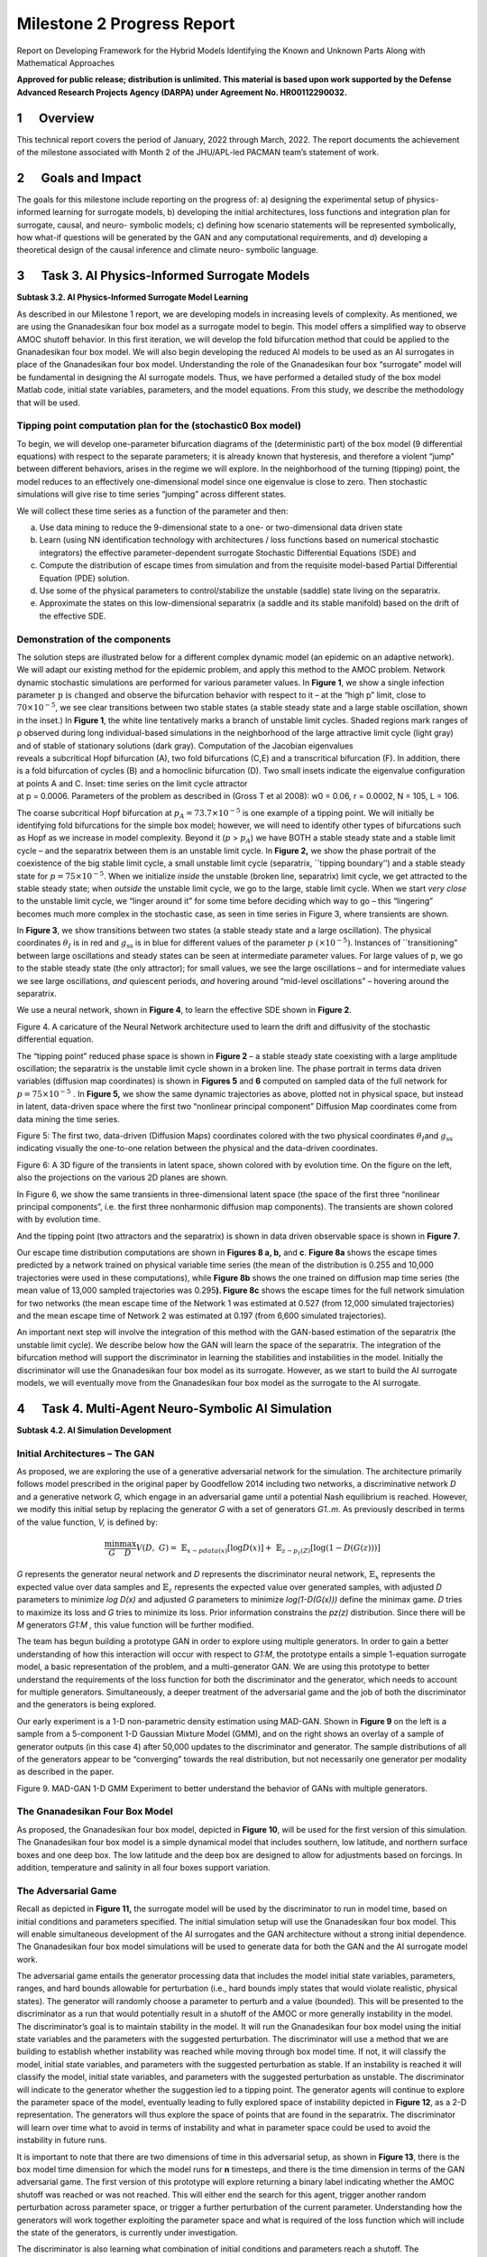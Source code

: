 ===========================
Milestone 2 Progress Report
===========================
Report on Developing Framework for the Hybrid Models
Identifying the Known and Unknown Parts Along with Mathematical
Approaches


**Approved for public release; distribution is unlimited. This material is based upon work supported by the Defense Advanced Research Projects Agency (DARPA) under Agreement No. HR00112290032.**



1      Overview
========

This technical report covers the period of January, 2022 through March,
2022. The report documents the achievement of the milestone associated
with Month 2 of the JHU/APL-led PACMAN team’s statement of work. 

2      Goals and Impact
================

The goals for this milestone include reporting on the progress of: a)
designing the experimental setup of physics-informed learning for
surrogate models, b) developing the initial architectures, loss
functions and integration plan for surrogate, causal, and neuro-
symbolic models; c) defining how scenario statements will be represented
symbolically, how what-if questions will be generated by the GAN and any
computational requirements, and d) developing a theoretical design of
the causal inference and climate neuro- symbolic language.

3      Task 3. AI Physics-Informed Surrogate Models
============================================

**Subtask 3.2. AI Physics-Informed Surrogate Model Learning**

As described in our Milestone 1 report, we are developing models in
increasing levels of complexity. As mentioned, we are using the
Gnanadesikan four box model as a surrogate model to begin. This model
offers a simplified way to observe AMOC shutoff behavior. In this first
iteration, we will develop the fold bifurcation method that could be
applied to the Gnanadesikan four box model. We will also begin
developing the reduced AI models to be used as an AI surrogates in place
of the Gnanadesikan four box model. Understanding the role of the
Gnanadesikan four box “surrogate” model will be fundamental in designing
the AI surrogate models. Thus, we have performed a detailed study of the
box model Matlab code, initial state variables, parameters, and the
model equations. From this study, we describe the methodology that will
be used.

Tipping point computation plan for the (stochastic0 Box model)
--------------------------------------------------------------

To begin, we will develop one-parameter bifurcation diagrams of the
(deterministic part) of the box model (9 differential equations) with
respect to the separate parameters; it is already known that hysteresis,
and therefore a violent “jump” between different behaviors, arises in
the regime we will explore. In the neighborhood of the turning (tipping)
point, the model reduces to an effectively one-dimensional model since
one eigenvalue is close to zero. Then stochastic simulations will give
rise to time series “jumping” across different states.

We will collect these time series as a function of the parameter and
then:

(a) Use data mining to reduce the 9-dimensional state to a one- or
    two-dimensional data driven state

(b) Learn (using NN identification technology with architectures / loss
    functions based on numerical stochastic integrators) the effective
    parameter-dependent surrogate Stochastic Differential Equations
    (SDE) and

(c) Compute the distribution of escape times from simulation and from
    the requisite model-based Partial Differential Equation (PDE)
    solution.

(d) Use some of the physical parameters to control/stabilize the
    unstable (saddle) state living on the separatrix.

(e) Approximate the states on this low-dimensional separatrix (a saddle
    and its stable manifold) based on the drift of the effective SDE.

|image1|\ Demonstration of the components
-----------------------------------------

| |image2|\ The solution steps are illustrated below for a different
  complex dynamic model (an epidemic on an adaptive network). We will
  adapt our existing method for the epidemic problem, and apply this
  method to the AMOC problem. Network dynamic stochastic simulations are
  performed for various parameter values. In **Figure 1**, we show a
  single infection
  parameter\ :math:`\text{\ p\ }\text{is\ changed}\ `\ and observe the
  bifurcation behavior with respect to it – at the “high p” limit, close
  to :math:`70 \times 10^{- 5}`, we see clear transitions between two
  stable states (a stable steady state and a large stable oscillation,
  shown in the inset.) In **Figure 1**, the white line tentatively marks
  a branch of unstable limit cycles. Shaded regions mark ranges of ρ
  observed during long individual-based simulations in the neighborhood
  of the large attractive limit cycle (light gray) and of stable of
  stationary solutions (dark gray). Computation of the Jacobian
  eigenvalues
| reveals a subcritical Hopf bifurcation (A), two fold bifurcations
  (C,E) and a transcritical bifurcation (F). In addition, there is a
  fold bifurcation of cycles (B) and a homoclinic bifurcation (D). Two
  small insets indicate the eigenvalue configuration at points A and C.
  Inset: time series on the limit cycle attractor
| at p = 0.0006. Parameters of the problem as described in (Gross T et
  al 2008): w0 = 0.06, r = 0.0002, N = 105, L = 106.

The coarse subcritical Hopf bifurcation at
:math:`p_{A} = 73.7 \times 10^{- 5}` is one example of a tipping point.
We will initially be identifying fold bifurcations for the simple box
model; however, we will need to identify other types of bifurcations
such as Hopf as we increase in model complexity. Beyond it (:math:`p` >
:math:`p_{A}`) we have BOTH a stable steady state and a stable limit
cycle – and the separatrix between them is an unstable limit cycle. In
**Figure 2,** we show the phase portrait of the coexistence of the big
stable limit cycle, a small unstable limit cycle (separatrix, \``tipping
boundary’’) and a stable steady state for
:math:`p = 75 \times 10^{- 5}`. When we initialize *inside* the unstable
(broken line, separatrix) limit cycle, we get attracted to the stable
steady state; when *outside* the unstable limit cycle, we go to the
large, stable limit cycle. When we start *very close* to the unstable
limit cycle, we “linger around it” for some time before deciding which
way to go – this “lingering” becomes much more complex in the stochastic
case, as seen in time series in Figure 3, where transients are shown.

|image3|\ In **Figure 3**, we show transitions between two states (a
stable steady state and a large oscillation). The physical coordinates
:math:`\theta_{Ι}` is in red and :math:`g_{\text{ss}}` is in blue for
different values of the parameter :math:`p\ ( \times 10^{- 5})`.
Instances of \``transitioning” between large oscillations and steady
states can be seen at intermediate parameter values. For large values of
p, we go to the stable steady state (the only attractor); for small
values, we see the large oscillations – and for intermediate values we
see large oscillations, *and* quiescent periods, *and* hovering around
“mid-level oscillations” – hovering around the separatrix.

We use a neural network, shown in **Figure 4**, to learn the effective
SDE shown in **Figure 2**.

.. image::_static/media2/image10.png
   :alt: Diagram Description automatically generated
   :width: 4.43188in
   :height: 1.7in

Figure 4. A caricature of the Neural Network architecture used to learn
the drift and diffusivity of the stochastic differential equation.

The “tipping point” reduced phase space is shown in **Figure 2** – a
stable steady state coexisting with a large amplitude oscillation; the
separatrix is the unstable limit cycle shown in a broken line. The phase
portrait in terms data driven variables (diffusion map coordinates) is
shown in **Figures 5** and **6** computed on sampled data of the full
network for :math:`p = 75 \times 10^{- 5}\ `. In **Figure 5,** we show
the same dynamic trajectories as above, plotted not in physical space,
but instead in latent, data-driven space where the first two “nonlinear
principal component” Diffusion Map coordinates come from data mining the
time series.

.. image:: _static/media2/image11.png
   :alt: Chart Description automatically generated
   :width: 6.69663in
   :height: 2.51124in

Figure 5: The first two, data-driven (Diffusion Maps) coordinates
colored with the two physical coordinates :math:`\theta_{Ι}`\ and
:math:`g_{\text{ss}}` indicating visually the one-to-one relation
between the physical and the data-driven coordinates.

.. image:: _static/media2/image12.png
   :alt: Diagram Description automatically generated with low confidence
   :width: 6.58427in
   :height: 2.74345in

Figure 6: A 3D figure of the transients in latent space, shown colored
with by evolution time. On the figure on the left, also the projections
on the various 2D planes are shown.

|image4|\ In Figure 6, we show the same transients in three-dimensional
latent space (the space of the first three “nonlinear principal
components”, i.e. the first three nonharmonic diffusion map components).
The transients are shown colored with by evolution time.

And the tipping point (two attractors and the separatrix) is shown in
data driven observable space is shown in **Figure 7**.

Our escape time distribution computations are shown in **Figures 8 a,
b,** and **c**. **Figure 8a** shows the escape times predicted by a
network trained on physical variable time series (the mean of the
distribution is 0.255 and 10,000 trajectories were used in these
computations), while **Figure 8b** shows the one trained on diffusion
map time series (the mean value of 13,000 sampled trajectories was
0.295\ **). Figure 8c** shows the escape times for the full network
simulation for two networks (the mean escape time of the Network 1 was
estimated at 0.527 (from 12,000 simulated trajectories) and the mean
escape time of Network 2 was estimated at 0.197 (from 6,600 simulated
trajectories).

|image5|\ An important next step will involve the integration of this
method with the GAN-based estimation of the separatrix (the unstable
limit cycle). We describe below how the GAN will learn the space of the
separatrix. The integration of the bifurcation method will support the
discriminator in learning the stabilities and instabilities in the
model. Initially the discriminator will use the Gnanadesikan four box
model as its surrogate. However, as we start to build the AI surrogate
models, we will eventually move from the Gnanadesikan four box model as
the surrogate to the AI surrogate.

4      Task 4. Multi-Agent Neuro-Symbolic AI Simulation
================================================

**Subtask 4.2. AI Simulation Development**

Initial Architectures – The GAN
-------------------------------

As proposed, we are exploring the use of a generative adversarial
network for the simulation. The architecture primarily follows model
prescribed in the original paper by Goodfellow 2014 including two
networks, a discriminative network *D* and a generative network *G,*
which engage in an adversarial game until a potential Nash equilibrium
is reached. However, we modify this initial setup by replacing the
generator *G* with a set of generators *G\ 1..m*. As previously
described in terms of the value function, *V,* is defined by:

.. math:: \frac{\min}{G}\frac{\max}{D}V(D,\ G) = \ \mathbb{E}_{x\sim pdata(x)}\lbrack\log{D(x)\rbrack + \ }\mathbb{E}_{z\sim p_{z}(Z)}\left\lbrack \log\left( 1 - D\left( G(z) \right) \right) \right\rbrack

*G* represents the generator neural network and *D* represents the
discriminator neural network, :math:`\mathbb{E}_{x}` represents the
expected value over data samples and :math:`\mathbb{E}_{z}` represents
the expected value over generated samples, with adjusted *D* parameters
to minimize *log D(x)* and adjusted *G* parameters to minimize
*log(1-D(G(x)))* define the minimax game. *D* tries to maximize its loss
and *G* tries to minimize its loss. Prior information constrains the
*p\ z\ (z)* distribution. Since there will be *M* generators *G\ 1:M ,*
this value function will be further modified.

The team has begun building a prototype GAN in order to explore using
multiple generators. In order to gain a better understanding of how this
interaction will occur with respect to *G\ 1:M*, the prototype entails a
simple 1-equation surrogate model, a basic representation of the
problem, and a multi-generator GAN. We are using this prototype to
better understand the requirements of the loss function for both the
discriminator and the generator, which needs to account for multiple
generators. Simultaneously, a deeper treatment of the adversarial game
and the job of both the discriminator and the generators is being
explored.

Our early experiment is a 1-D non-parametric density estimation using
MAD-GAN. Shown in **Figure 9** on the left is a sample from a
5-component 1-D Gaussian Mixture Model (GMM), and on the right shows an
overlay of a sample of generator outputs (in this case 4) after 50,000
updates to the discriminator and generator. The sample distributions of
all of the generators appear to be “converging” towards the real
distribution, but not necessarily one generator per modality as
described in the paper.

.. image:: _static/media2/image17.png
   :width: 6.5in
   :height: 2.15486in

Figure 9. MAD-GAN 1-D GMM Experiment to better understand the behavior
of GANs with multiple generators.

The Gnanadesikan Four Box Model
-------------------------------

|image6|\ As proposed, the Gnanadesikan four box model, depicted in
**Figure 10**, will be used for the first version of this simulation.
The Gnanadesikan four box model is a simple dynamical model that
includes southern, low latitude, and northern surface boxes and one deep
box. The low latitude and the deep box are designed to allow for
adjustments based on forcings. In addition, temperature and salinity in
all four boxes support variation.

The Adversarial Game
--------------------

|image7|\ Recall as depicted in **Figure 11\ ,** the surrogate model
will be used by the discriminator to run in model time, based on initial
conditions and parameters specified. The initial simulation setup will
use the Gnanadesikan four box model. This will enable simultaneous
development of the AI surrogates and the GAN architecture without a
strong initial dependence. The Gnanadesikan four box model simulations
will be used to generate data for both the GAN and the AI surrogate
model work.

|image8|\ The adversarial game entails the generator processing data
that includes the model initial state variables, parameters, ranges, and
hard bounds allowable for perturbation (i.e., hard bounds imply states
that would violate realistic, physical states). The generator will
randomly choose a parameter to perturb and a value (bounded). This will
be presented to the discriminator as a run that would potentially result
in a shutoff of the AMOC or more generally instability in the model. The
discriminator’s goal is to maintain stability in the model. It will run
the Gnanadesikan four box model using the initial state variables and
the parameters with the suggested perturbation. The discriminator will
use a method that we are building to establish whether instability was
reached while moving through box model time. If not, it will classify
the model, initial state variables, and parameters with the suggested
perturbation as stable. If an instability is reached it will classify
the model, initial state variables, and parameters with the suggested
perturbation as unstable. The discriminator will indicate to the
generator whether the suggestion led to a tipping point. The generator
agents will continue to explore the parameter space of the model,
eventually leading to fully explored space of instability depicted in
**Figure 12**, as a 2-D representation. The generators will thus explore
the space of points that are found in the separatrix. The discriminator
will learn over time what to avoid in terms of instability and what in
parameter space could be used to avoid the instability in future runs.

|image9|\ It is important to note that there are two dimensions of time
in this adversarial setup, as shown in **Figure 13**, there is the box
model time dimension for which the model runs for **n** timesteps, and
there is the time dimension in terms of the GAN adversarial game. The
first version of this prototype will explore returning a binary label
indicating whether the AMOC shutoff was reached or was not reached. This
will either end the search for this agent, trigger another random
perturbation across parameter space, or trigger a further perturbation
of the current parameter. Understanding how the generators will work
together exploiting the parameter space and what is required of the loss
function which will include the state of the generators, is currently
under investigation.

The discriminator is also learning what combination of initial
conditions and parameters reach a shutoff. The discriminator has a set
of input samples which are built from simulated box model runs. The set
of input samples will be used to train the discriminator to learn which
combination of parameters and initial conditions lead to a shutoff and
which do not. As the generators present new potential combinations, the
discriminator will run out the model with the presented combinations.
These eventual runs will enable the discriminator to learn
generalizations that lead to both instabilities and stabilities in the
model.

Neuro-Symbolic Language
-----------------------

In order to develop the neuro-symbolic language the team has devised a
simple question that can be traced through the equations to the box
model code.

The Example Question:

*Does the stability of the overturning depend on the pathways and
sensitivities of water mass transformation in the Southern Ocean?*

How this question translates to the Gnanadesikan four box model is
defined as follows.

Water mass transformation in the South
:math:`M_{s}^{\text{trans}}`\ (representing the net transformation of
dense water to light water) is a combination of Eddy fluxes and Ekman
Fluxes

.. math:: {M_{s}^{\text{trans}} = M_{\text{ek}} - M}_{\text{eddy}}^{s} = \frac{\tau_{x}^{s}}{\text{ρf}}*L_{x}^{s} - A_{\text{GM}}*D*\frac{L_{x}^{s}}{L_{y}^{s}}

Where :math:`\tau_{x}^{s}` is a wind stress, *f* is the Coriolis
parameter :math:`L_{x}^{s}` is the length over which we integrate
(outcrop of a critical density surface?). :math:`A_{\text{GM}}` is the
eddy advection coefficient, D is the Depth of the pycnocline and
:math:`L_{y}^{s}` is the width of the ACC/length scale over which the
pycnocline shallows. The same :math:`M_{s}^{\text{trans}}`\ can be
achieved with different combinations of parameters even given the same
pycnocline depth. In general, for a given :math:`M_{s0}^{\text{trans}}`
if :math:`\tau_{x}^{s}` is changed (which can vary across different
models) then this balance is used as:

.. math:: \frac{\tau_{x}^{s}L_{x}^{s}}{\text{ρf}} - M_{s0}^{\text{trans}} = A_{\text{GM}}*D*\frac{L_{x}^{s}}{L_{y}^{s}}

to find a mixing coefficient that will give an identical water mass
transformation in the South.

The team has been working through a translation from the proposed
questions – to the Gnanadesikan four box model code – to a structured
language. The structured language represents constituents in terms of
graphs. This representation will enable both the ability to perform
inference and to apply automatic graph enrichments if need. The initial
graph structure has taken the form of representing a simulation as shown
in **Figure 14**. The team will further refine this work and will begin
experimenting with the example described above in terms of generating
graph structures. There are currently three thrusts underway (roughly
aligned with **Figure 15**) in terms of the neuro-symbolic
experimentation: a) developing the language and exploring the potential
use of a graph embedding network to support inference, b) the embedding
that converts structured problems into numeric structures for the GAN to
learn how to answer the tipping point question, and c) formalizing the
causal component of this methodology.

|image10| |image11|

*Figure 15. From Models to Language to Adversarial Learning – A
depiction of how we will incorporate the explorations of the box model
with a neuro-symbolic language, represented as graphs for
low-dimensional embeddings used for learning. Graph representations used
for representing modeling (far left), defining exploration problems in
terms of graphs (mid-left), producing low dimensional embeddings of
graphs (mid-right), and using the low dimensional embedding for
adversarial learning (far right).*

Causality
---------

As described in the Milestone 1 report, we are exploring two ways in
which causality will integrated into the AI simulation. As part of the
graph construction, we will build causal structure “templates” based on
a priori knowledge. For example, an a priori causal template could
include the fact that evaporation leads to high salinity in ocean
waters. We are exploring the use of a graph-based network that could be
used to learn these co-occurring factors. The other area relates to the
inference that could be performed over the graphs constructed. We are
exploring a set of options for how to represent what the generators
learn over time tightly coupled to the neuro-symbolic representation.
Graph representation are advantageous because inference could then be
applied to the learned graph. The work described to support the
neuro-symbolic language is fundamental to causal inference.

5      Computational Requirements
==========================

The team has been exploring computing resources to support the AI
simulation. We have estimated how much disk space will be required, how
many GPUs will be needed and how we will accommodate sharing between the
APL and JHU teams, and with the larger ACTM community.

To address these collaborations, the APL team is using internal
multi-GPU computing environment for experimenting with deep learning
models. The JHU team is using internal high-performance computing for
running oceanography models. Both teams will use a shared computing
environment located at Johns Hopkins University, respectively called
SciServer which will enable sharing of models and data between the JHU
and APL teams. In addition, APL will purchase a cloud-based virtual
machine to enable sharing of data and models to the larger ACTM
community.

6      Conclusion and Next Steps
============================

The team has made significant progress in cross-disciplinary
understanding to support building both the AI simulation experiments and
the AI-surrogate models with bifurcation. The team is now entering the
phase of experimentation setup, architecture design, and data set
generation for training the AI models. The team is also working towards
integration points that will enable sharing with the larger ACTM
community.

Bibliography
============

**Gnanadesikan**, A., R. Kelson and M. Sten, Flux correction and
overturning stability: Insights from a dynamical box model, J. Climate,
31, 9335-9350, https://doi.org/10.1175/JCLI-D-18-0388.1, (2018).

Stommel, H. Thermohaline convection with two stable regimes of flow.
Tellus 13, 224–230 (1961).

Sgubin, Giovanni, Didier Swingedouw, Sybren Drijfhout, Yannick Mary, and
Amine Bennabi. “Abrupt cooling over the North Atlantic in modern climate
models.” Nature Communications 8, no. 1 (2017): 1-12.

Rodgers, Keith B., Sun-Seon Lee, Nan Rosenbloom, Axel Timmermann, Gokhan
Danabasoglu, Clara Deser, Jim Edwards et al. “Ubiquity of human-induced
changes in climate variability.” Earth System Dynamics 12, no. 4 (2021):
1393-1411.

Goodfellow, Ian, Jean Pouget-Abadie, Mehdi Mirza, Bing Xu, David
Warde-Farley, Sherjil Ozair, Aaron Courville, and Yoshua Bengio.
"Generative adversarial nets." Advances in neural information processing
systems 27 (2014).

Hoang, Quan, Tu Dinh Nguyen, Trung Le, and Dinh Phung. “MGAN: Training
generative adversarial nets with multiple generators.” In International
conference on learning representations. 2018.

Li, Wei, Zhixuan Liang, Julian Neuman, Jinlin Chen, and Xiaohui Cui.
“Multi-generator GAN learning disconnected manifolds with mutual
information.” Knowledge-Based Systems 212 (2021): 106513.


.. |image1| image:: _static/media2/image2.png
   :width: 3.66875in
   :height: 3.48168in
.. |image2| image:: _static/media2/image4.png
   :width: 3.06736in
   :height: 3.80347in
.. |image3| image:: _static/media2/image6.png
   :width: 6.49306in
   :height: 2.80625in
.. |image4| image:: _static/media2/image13.png
   :width: 2.19792in
   :height: 3.94444in
.. |image5| image:: _static/media2/image15.png
   :width: 6.50101in
   :height: 3.32949in
.. |image6| image:: _static/media2/image18.png
   :width: 4.17986in
   :height: 2.08344in
.. |image7| image:: _static/media2/image20.png
   :width: 3.83403in
   :height: 2.64722in
.. |image8| image:: _static/media2/image22.png
   :width: 4.4375in
   :height: 3in
.. |image9| image:: _static/media2/image24.png
   :width: 4.63264in
   :height: 2.925in
.. |image10| image:: _static/media2/image26.png
   :width: 6.5in
   :height: 2.12431in
.. |image11| image:: _static/media2/image27.png
   :width: 6.5in
   :height: 4.05694in
